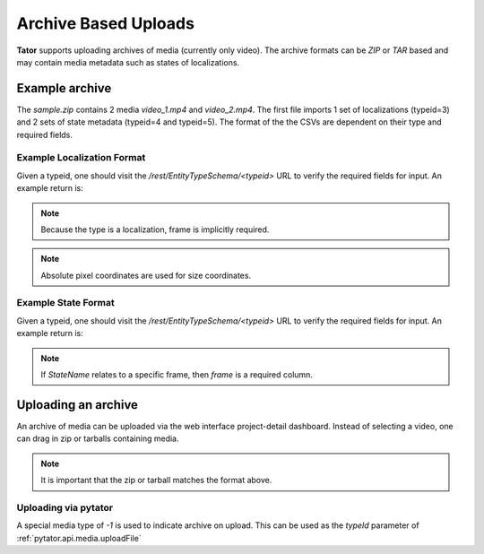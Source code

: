 Archive Based Uploads
=====================

**Tator** supports uploading archives of media (currently only video). The
archive formats can be *ZIP* or *TAR* based and may contain media metadata
such as states of localizations.

Example archive
^^^^^^^^^^^^^^^

.. code-block:: text
     :caption: Archive format example
     :name: sample.zip

     .
     ├── video_1
     │   ├── localizations
     │   │   └── 3.csv
     │   └── states
     │       ├── 4.csv
     │       └── 5.csv
     ├── video_1.mp4
     ├── video_2
     │   └── states
     │       ├── 4.csv
     │       └── 5.csv
     └── video_2.mov

The `sample.zip` contains 2 media *video_1.mp4* and *video_2.mp4*. The first
file imports 1 set of localizations (typeid=3) and 2 sets of state metadata
(typeid=4 and typeid=5). The format of the the CSVs are dependent on their
type and required fields.

Example Localization Format
***************************

Given a typeid, one should visit the `/rest/EntityTypeSchema/<typeid>` URL to
verify the required fields for input. An example return is:

.. code-block:: json
   :caption: Example type schema from server
   :name: /rest/EntityTypeSchema/<typeid>
   :linenos:
   :emphasize-lines: 5-9

        {
        "name": "Box",
        "description": "",
        "required_fields": {
            "x": "Floating point number",
            "y": "Floating point number",
            "width": "Floating point number",
            "height": "Floating point number",
            "Name": "Name of the object"
            }
        }

.. note::

   Because the type is a localization, frame is implicitly required.

.. note::

   Absolute pixel coordinates are used for size coordinates.

.. code-block:: csv
   :linenos:

      frame,x,y,width,height,Name
      30,400,20,40,40,Street Sign


Example State Format
***************************

Given a typeid, one should visit the `/rest/EntityTypeSchema/<typeid>` URL to
verify the required fields for input. An example return is:

.. code-block:: json
   :caption: Example type schema from server
   :name: /rest/EntityTypeSchema/<typeid>
   :linenos:
   :emphasize-lines: 5-9

        {
        "name": "StateName",
        "description": "",
        "required_fields": {
            "Name": "Name of the object"
            }
        }

.. note::

   If `StateName` relates to a specific frame, then `frame` is a required column.

.. code-block:: csv
   :linenos:
   :caption: Example of a framed state

      frame,Name
      30,Street Sign


.. code-block:: csv
   :linenos:
   :caption: Example of media-level state

      Name
      Street Sign

Uploading an archive
^^^^^^^^^^^^^^^^^^^^

An archive of media can be uploaded via the web interface project-detail dashboard.
Instead of selecting a video, one can drag in zip or tarballs containing media.

.. note::

   It is important that the zip or tarball matches the format above.


Uploading via pytator
*********************

A special media type of `-1` is used to indicate archive on upload. This can
be used as the `typeId` parameter of :ref:`pytator.api.media.uploadFile`

.. code-block:: python
   :linenos:

      tator.Media.uploadFile(-1, "/path/to/archive.tar")




